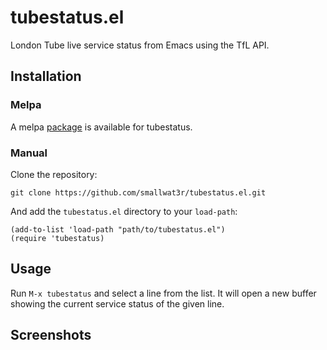 [[https://melpa.org/#/tubestatus][file:https://melpa.org/packages/tubestatus-badge.svg]]

* tubestatus.el

London Tube live service status from Emacs using the TfL API.


** Installation

*** Melpa

A melpa [[https://melpa.org/#/tubestatus][package]] is available for tubestatus.

*** Manual

Clone the repository:
#+begin_src shell
git clone https://github.com/smallwat3r/tubestatus.el.git
#+end_src

And add the =tubestatus.el= directory to your =load-path=:
#+begin_src elisp
(add-to-list 'load-path "path/to/tubestatus.el")
(require 'tubestatus)
#+end_src


** Usage

Run =M-x tubestatus= and select a line from the list. It will open a new buffer showing the current service status of the given line.


** Screenshots

[[./images/tubestatus.png]]
